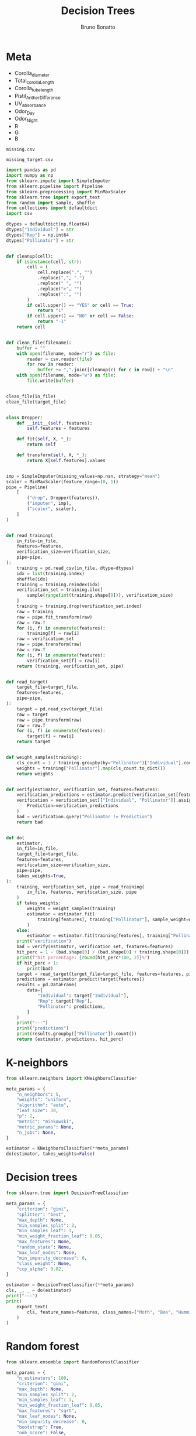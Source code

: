 :PROPERTIES:
:header-args:python: :var in_file=training_file
:header-args:python+: target_file=target_file
:header-args:python+: features=features
:header-args:python+: verification_size=96
:END:
#+title: Decision Trees
#+author: Bruno Bonatto

* Meta
#+name: features
- Corolla_diameter
- Total_corolla_Length
- Corolla_tube_length
- Pistil_Anther_Difference
- UV_absorbance
- Odor_Day
- Odor_Night
- R
- G
- B

#+name: training_file
: missing.csv

#+name: target_file
: missing_target.csv

#+begin_src python :session :results output
import pandas as pd
import numpy as np
from sklearn.impute import SimpleImputer
from sklearn.pipeline import Pipeline
from sklearn.preprocessing import MinMaxScaler
from sklearn.tree import export_text
from random import sample, shuffle
from collections import defaultdict
import csv

dtypes = defaultdict(np.float64)
dtypes["Individual"] = str
dtypes["Rep"] = np.int64
dtypes["Pollinator"] = str


def cleanup(cell):
    if isinstance(cell, str):
        cell = (
            cell.replace(".", "")
            .replace(",", ".")
            .replace(" ", "")
            .replace(">", "")
            .replace(":", "")
        )
        if cell.upper() == "YES" or cell == True:
            return "1"
        if cell.upper() == "NO" or cell == False:
            return "-1"
    return cell


def clean_file(filename):
    buffer = ""
    with open(filename, mode="r") as file:
        reader = csv.reader(file)
        for row in reader:
            buffer += ",".join([cleanup(c) for c in row]) + "\n"
    with open(filename, mode="w") as file:
        file.write(buffer)


clean_file(in_file)
clean_file(target_file)


class Dropper:
    def __init__(self, features):
        self.features = features

    def fit(self, X, *_):
        return self

    def transform(self, X, *_):
        return X[self.features].values


imp = SimpleImputer(missing_values=np.nan, strategy="mean")
scaler = MinMaxScaler(feature_range=(0, 1))
pipe = Pipeline(
    [
        ("drop", Dropper(features)),
        ("imputer", imp),
        ("scaler", scaler),
    ]
)


def read_training(
    in_file=in_file,
    features=features,
    verification_size=verification_size,
    pipe=pipe,
):
    training = pd.read_csv(in_file, dtype=dtypes)
    idx = list(training.index)
    shuffle(idx)
    training = training.reindex(idx)
    verification_set = training.iloc[
        sample(range(int(training.shape[0])), verification_size)
    ]
    training = training.drop(verification_set.index)
    raw = training
    raw = pipe.fit_transform(raw)
    raw = raw.T
    for (i, f) in enumerate(features):
        training[f] = raw[i]
    raw = verification_set
    raw = pipe.transform(raw)
    raw = raw.T
    for (i, f) in enumerate(features):
        verification_set[f] = raw[i]
    return (training, verification_set, pipe)


def read_target(
    target_file=target_file,
    features=features,
    pipe=pipe,
):
    target = pd.read_csv(target_file)
    raw = target
    raw = pipe.transform(raw)
    raw = raw.T
    for (i, f) in enumerate(features):
        target[f] = raw[i]
    return target


def weight_samples(training):
    cls_count = 1 / training.groupby(by="Pollinator")["Individual"].count() / 3
    weights = training["Pollinator"].map(cls_count.to_dict())
    return weights


def verify(estimator, verification_set, features=features):
    verification_predictions = estimator.predict(verification_set[features])
    verification = verification_set[["Individual", "Pollinator"]].assign(
        Prediction=verification_predictions
    )
    bad = verification.query("Pollinator != Prediction")
    return bad


def do(
    estimator,
    in_file=in_file,
    target_file=target_file,
    features=features,
    verification_size=verification_size,
    pipe=pipe,
    takes_weights=True,
):
    training, verification_set, pipe = read_training(
        in_file, features, verification_size, pipe
    )
    if takes_weights:
        weights = weight_samples(training)
        estimator = estimator.fit(
            training[features], training["Pollinator"], sample_weight=weights
        )
    else:
        estimator = estimator.fit(training[features], training["Pollinator"])
    print("verification")
    bad = verify(estimator, verification_set, features=features)
    hit_perc = 1 - (bad.shape[0] / (bad.shape[0] + training.shape[0]))
    print(f"hit percentage: {round(hit_perc*100, 2)}%")
    if hit_perc < 1:
        print(bad)
    target = read_target(target_file=target_file, features=features, pipe=pipe)
    predictions = estimator.predict(target[features])
    results = pd.DataFrame(
        data={
            "Individual": target["Individual"],
            "Rep": target["Rep"],
            "Pollinator": predictions,
        }
    )
    print("---")
    print("predictions")
    print(results.groupby(["Pollinator"]).count())
    return (estimator, predictions, hit_perc)
#+end_src

* K-neighbors
#+begin_src python :session :results output
from sklearn.neighbors import KNeighborsClassifier

meta_params = {
    "n_neighbors": 5,
    "weights": "uniform",
    "algorithm": "auto",
    "leaf_size": 30,
    "p": 2,
    "metric": "minkowski",
    "metric_params": None,
    "n_jobs": None,
}

estimator = KNeighborsClassifier(**meta_params)
do(estimator, takes_weights=False)
#+end_src

* Decision trees
#+begin_src python :session :results output
from sklearn.tree import DecisionTreeClassifier

meta_params = {
    "criterion": "gini",
    "splitter": "best",
    "max_depth": None,
    "min_samples_split": 2,
    "min_samples_leaf": 1,
    "min_weight_fraction_leaf": 0.05,
    "max_features": None,
    "random_state": None,
    "max_leaf_nodes": None,
    "min_impurity_decrease": 0,
    "class_weight": None,
    "ccp_alpha": 0.02,
}

estimator = DecisionTreeClassifier(**meta_params)
cls, _, _ = do(estimator)
print("---")
print(
    export_text(
        cls, feature_names=features, class_names=["Moth", "Bee", "Humming-bird"]
    )
)
#+end_src

* Random forest
#+begin_src python :session :results output
from sklearn.ensemble import RandomForestClassifier

meta_params = {
    "n_estimators": 100,
    "criterion": "gini",
    "max_depth": None,
    "min_samples_split": 2,
    "min_samples_leaf": 1,
    "min_weight_fraction_leaf": 0.05,
    "max_features": "sqrt",
    "max_leaf_nodes": None,
    "min_impurity_decrease": 0,
    "bootstrap": True,
    "oob_score": False,
    "n_jobs": None,
    "random_state": None,
    "verbose": 0,
    "warm_start": False,
    "class_weight": None,
    "ccp_alpha": 0.02,
    "max_samples": None,
}

estimator = RandomForestClassifier(**meta_params)
do(estimator)
#+end_src

* Text
** Data pre-processing
Feature engineering is a critical step of developing any machine-learning
application [https://doi.org/10.1111/2041-210X.13992], therefore we examine
our available data.

Our dataset is composed 321 samples and 30 attributes ('Corolla_diameter',
'Total_corolla_Length', 'Corolla_tube_length', 'Pistil_Anther_Difference',
'Nectar_vol', 'Nectar', 'Polen', 'UV_absorbance', 'Odor', 'RGB', '280_nm',
'290_nm', '300_nm', '310_nm', '320_nm', '330_nm', '340_nm', '350_nm',
'360_nm', '370_nm', '380_nm', '470_nm', '480_nm', '490_nm', '500_nm',
'510_nm', '520_nm', '530_nm', '540_nm', '550_nm', '560_nm').

The RGB attribute was split into it's 3 components.
Odor, whose possible values were {'No', 'Yes-Day', 'Yes-Night', 'Yes'}, was
transformed into two boolean attributes 'Odor_day' and 'Odor_night'.
This leaves us with a set of 34 possible features.

The raw dataset is very sparse, with a large amount of data missing,
only 38.7% of possible values being present. One feature (Polen) was
present in only 9.3% of samples.
However in 6 features ('Corolla_diameter', 'Total_corolla_Length',
'Pistil_Anther_Difference', 'UV_absorbance', 'Odor_Day', 'Odor_Night') all
data is present and in another 4 ('Corolla_tube_length', 'R', 'G', 'B') there
is less than 1% of data missing.

We decided to discard all other features
and keep only this reduced set of ten. The rest of the missing values were
then filled using a simple mean imputing strategy.


** Algorithm selection
3 algorithms were used: decision trees, k-neighbors, random forest.
Decision trees were selected first because they're easy to understand and
offer very high interpretability.
Random forest was used for comparison with decision tree.
K-neighbors was selected by recommendation from the literature
[https://biodatamining.biomedcentral.com/articles/10.1186/s13040-017-0155-3].


** Model evaluation
Before any training could be done we separated a random sample of 96
individuals as a verification set and used the model's accuracy on this
set as it's performance. We then shuffled the remaining data so as to
avoid any information the input order might have leaking to the model.

Then we replace all missing values by arithmetic average of that column,
then scale all values into the range [0, 1].

Finally we trained each model using their scikit-learn implementation [https://jmlr.csail.mit.edu/papers/v12/pedregosa11a.html].
Specifically during the decision tree's training we included a per-sample
weight parameter, in order to balance the importance of the three classes.
The meta-parameters used during training can be found below:

K-neighbors:
| Parameter     | Used      | Default   |
|---------------+-----------+-----------|
| n_neighbors   | 5         | 5         |
| weights       | uniform   | uniform   |
| algorithm     | auto      | auto      |
| leaf_size     | 30        | 30        |
| p             | 2         | 2         |
| metric        | minkowski | minkowski |
| metric_params | None      | None      |
| n_jobs        | None      | None      |

Decision tree:
| Parameter                | Used | Default |
|--------------------------+------+---------|
| criterion                | gini | gini    |
| splitter                 | best | best    |
| max_depth                | None | None    |
| min_samples_split        | 2    | 2       |
| min_samples_leaf         | 1    | 1       |
| min_weight_fraction_leaf | 0.05 | 0.0     |
| max_features             | None | None    |
| random_state             | None | None    |
| max_leaf_nodes           | None | None    |
| min_impurity_decrease    | 0.0  | 0.0     |
| class_weight             | None | None    |
| ccp_alpha                | 0.02 | 0.0     |

Random forest:
| Parameter                | Used  | Default |
|--------------------------+-------+---------|
| n_estimators             | 100   | 100     |
| criterion                | gini  | gini    |
| max_depth                | None  | None    |
| min_samples_split        | 2     | 2       |
| min_samples_leaf         | 1     | 1       |
| min_weight_fraction_leaf | 0.05  | 0.0     |
| max_features             | sqrt  | sqrt    |
| max_leaf_nodes           | None  | None    |
| min_impurity_decrease    | 0     | 0.0     |
| bootstrap                | True  | True    |
| oob_score                | False | False   |
| n_jobs                   | None  | None    |
| random_state             | None  | None    |
| verbose                  | 0     | 0       |
| warm_start               | False | Flase   |
| class_weight             | None  | None    |
| ccp_alpha                | 0.02  | 0.0     |
| max_samples              | None  | None    |
